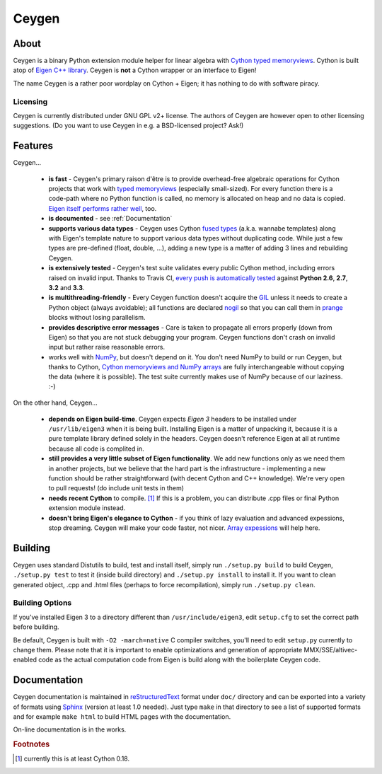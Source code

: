 ======
Ceygen
======

About
=====

Ceygen is a binary Python extension module helper for linear algebra with Cython_
`typed memoryviews`_. Cython is built atop of `Eigen C++ library`_. Ceygen is **not**
a Cython wrapper or an interface to Eigen!

The name Ceygen is a rather poor wordplay on Cython + Eigen; it has nothing to do
with software piracy.

.. _Cython: http://cython.org/
.. _`typed memoryviews`: http://docs.cython.org/src/userguide/memoryviews.html
.. _`Eigen C++ library`: http://eigen.tuxfamily.org/

Licensing
---------

Ceygen is currently distributed under GNU GPL v2+ license. The authors of
Ceygen are however open to other licensing suggestions. (Do you want to use
Ceygen in e.g. a BSD-licensed project? Ask!)

Features
========

Ceygen...

 * **is fast** - Ceygen's primary raison d'être is to provide overhead-free algebraic
   operations for Cython projects that work with `typed memoryviews`_ (especially
   small-sized). For every function there is a code-path where no Python function is
   called, no memory is allocated on heap and no data is copied.
   `Eigen itself performs rather well`_, too.
 * **is documented** - see :ref:`Documentation`
 * **supports various data types** - Ceygen uses Cython `fused types`_ (a.k.a. wannabe
   templates) along with Eigen's template nature to support various data types without
   duplicating code. While just a few types are pre-defined (float, double, ...), adding
   a new type is a matter of adding 3 lines and rebuilding Ceygen.
 * **is extensively tested** - Ceygen's test suite validates every public Cython method,
   including errors raised on invalid input. Thanks to Travis CI, `every push is
   automatically tested`_ against **Python 2.6**, **2.7**, **3.2** and **3.3**.
 * **is multithreading-friendly** - Every Ceygen function doesn't acquire the GIL_
   unless it needs to create a Python object (always avoidable); all functions are
   declared nogil_ so that you can call them in prange_ blocks without losing parallelism.
 * **provides descriptive error messages** - Care is taken to propagate all errors
   properly (down from Eigen) so that you are not stuck debugging your program. Ceygen
   functions don't crash on invalid input but rather raise reasonable errors.
 * works well with NumPy_, but doesn't depend on it. You don't need NumPy to build or run
   Ceygen, but thanks to Cython, `Cython memoryviews and NumPy arrays`_ are fully
   interchangeable without copying the data (where it is possible). The test suite
   currently makes use of NumPy because of our laziness. :-)

.. _`Eigen itself performs rather well`: http://eigen.tuxfamily.org/index.php?title=Benchmark
.. _`fused types`: http://docs.cython.org/src/userguide/fusedtypes.html
.. _`every push is automatically tested`: https://travis-ci.org/strohel/Ceygen
.. _GIL: http://docs.python.org/glossary.html#term-global-interpreter-lock
.. _nogil: http://docs.cython.org/src/userguide/external_C_code.html#declaring-a-function-as-callable-without-the-gil
.. _prange: http://docs.cython.org/src/userguide/parallelism.html
.. _NumPy: http://www.numpy.org/
.. _`Cython memoryviews and NumPy arrays`: http://docs.cython.org/src/userguide/memoryviews.html#coercion-to-numpy

On the other hand, Ceygen...

 * **depends on Eigen build-time**. Ceygen expects *Eigen 3* headers to be installed under
   ``/usr/lib/eigen3`` when it is being built. Installing Eigen is a matter of unpacking
   it, because it is a pure template library defined solely in the headers. Ceygen doesn't
   reference Eigen at all at runtime because all code is complited in.
 * **still provides a very little subset of Eigen functionality**. We add new functions
   only as we need them in another projects, but we believe that the hard part is the
   infrastructure - implementing a new function should be rather straightforward (with
   decent Cython and C++ knowledge). We're very open to pull requests!
   (do include unit tests in them)
 * **needs recent Cython** to compile. [#cythonvers]_ If this is a problem, you can
   distribute .cpp files or final Python extension module instead.
 * **doesn't bring Eigen's elegance to Cython** - if you think of lazy evaluation and
   advanced expessions, stop dreaming. Ceygen will make your code faster, not nicer.
   `Array expessions`_ will help here.

.. _`Array expessions`: https://github.com/cython/cython/pull/144

Building
========

Ceygen uses standard Distutils to build, test and install itself, simply run
``./setup.py build`` to build Ceygen, ``./setup.py test`` to test it (inside build
directory) and ``./setup.py install`` to install it. If you want to clean generated
object, .cpp and .html files (perhaps to force recompilation), simply run
``./setup.py clean``.

Building Options
----------------

If you've installed Eigen 3 to a directory different than ``/usr/include/eigen3``, edit
``setup.cfg`` to set the correct path before building.

Be default, Ceygen is built with ``-O2 -march=native`` C compiler switches, you'll need
to edit ``setup.py`` currently to change them. Please note that it is important to enable
optimizations and generation of appropriate MMX/SSE/altivec-enabled code as the actual
computation code from Eigen is build along with the boilerplate Ceygen code.

.. _Documentation:

Documentation
=============

Ceygen documentation is maintained in reStructuredText_ format under ``doc/`` directory
and can be exported into a variety of formats using Sphinx_ (version at least 1.0 needed).
Just type ``make`` in that directory to see a list of supported formats and for example
``make html`` to build HTML pages with the documentation.

On-line documentation is in the works.

.. _reStructuredText: http://sphinx-doc.org/rest.html
.. _Sphinx: http://sphinx-doc.org/

.. rubric:: Footnotes

.. [#cythonvers] currently this is at least Cython 0.18.
